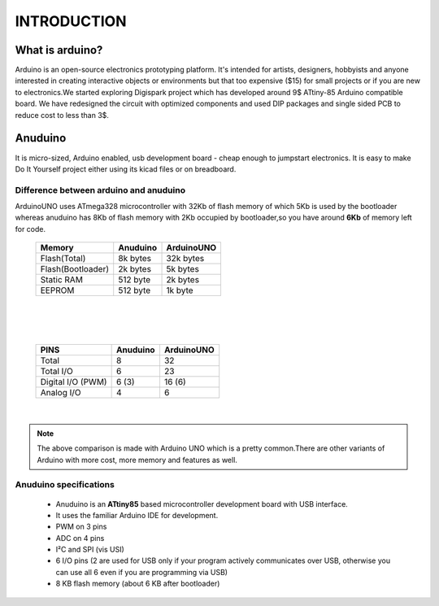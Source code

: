 INTRODUCTION
============

What is arduino?
----------------
Arduino is an open-source electronics prototyping platform. It's intended for
artists, designers, hobbyists and anyone interested in creating interactive
objects or environments but that too expensive ($15) for small projects or
if you are new to electronics.We started exploring Digispark project which
has developed around  9$ ATtiny-85 Arduino compatible board.
We have redesigned the circuit with optimized components and used DIP packages
and single sided PCB to reduce cost to less than 3$.

Anuduino
--------

It is micro-sized, Arduino enabled, usb development board - cheap enough to
jumpstart electronics. It is easy to make Do It Yourself project either using
its kicad files or on breadboard.


Difference between arduino and anuduino
~~~~~~~~~~~~~~~~~~~~~~~~~~~~~~~~~~~~~~~

ArduinoUNO uses ATmega328 microcontroller with 32Kb of flash memory of which
5Kb is used by the bootloader whereas anuduino has 8Kb of flash memory with
2Kb occupied by bootloader,so you have around **6Kb** of memory left for code.


 +------------------------+------------+----------+
 |       Memory           | Anuduino   |ArduinoUNO|
 |                        |            |          |
 +========================+============+==========+
 |Flash(Total)            | 8k bytes   | 32k bytes|
 +------------------------+------------+----------+
 |Flash(Bootloader)       |  2k bytes  |  5k bytes|
 +------------------------+------------+----------+
 |Static RAM              | 512 byte   |  2k bytes|
 +------------------------+------------+----------+
 |EEPROM                  |  512 byte  |  1k byte |
 +------------------------+------------+----------+

|
|
|

 +------------------------+------------+----------+
 |       PINS             | Anuduino   |ArduinoUNO|
 |                        |            |          |
 +========================+============+==========+
 |Total                   |8           |32        |
 +------------------------+------------+----------+
 |Total I/O               |6           |23        |
 +------------------------+------------+----------+
 |Digital I/O   (PWM)     |6  (3)      |16 (6)    |
 +------------------------+------------+----------+
 |Analog  I/O             |4           |6         |
 +------------------------+------------+----------+

|

.. note :: The above comparison is made with Arduino UNO which is a pretty
		   common.There are other variants of Arduino with more cost, more
   		   memory and features as well.


Anuduino specifications
~~~~~~~~~~~~~~~~~~~~~~~

 + Anuduino is an **ATtiny85** based microcontroller development board with
   USB interface.
 + It uses the familiar Arduino IDE for development.
 + PWM on 3 pins
 + ADC on 4 pins
 + I²C and SPI (vis USI)
 + 6 I/O pins (2 are used for USB only if your program actively communicates
   over USB, otherwise you can use all 6 even if you are programming via USB)
 + 8 KB flash memory (about 6 KB after bootloader)


